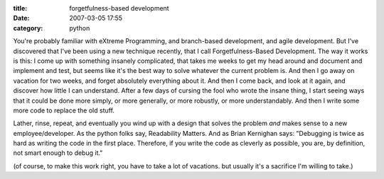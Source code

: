 :title: forgetfulness-based development
:date: 2007-03-05 17:55
:category: python

You're probably familiar with eXtreme Programming, and branch-based
development, and agile development. But I've discovered that I've been using
a new technique recently, that I call Forgetfulness-Based Development. The
way it works is this: I come up with something insanely complicated, that
takes me weeks to get my head around and document and implement and test, but
seems like it's the best way to solve whatever the current problem is. And
then I go away on vacation for two weeks, and forget absolutely everything
about it. And then I come back, and look at it again, and discover how little
I can understand. After a few days of cursing the fool who wrote the insane
thing, I start seeing ways that it could be done more simply, or more
generally, or more robustly, or more understandably. And then I write some
more code to replace the old stuff.

Lather, rinse, repeat, and eventually you wind up with a design that solves
the problem *and* makes sense to a new employee/developer. As the python
folks say, Readability Matters. And as Brian Kernighan says: "Debugging is
twice as hard as writing the code in the first place. Therefore, if you write
the code as cleverly as possible, you are, by definition, not smart enough to
debug it."

(of course, to make this work right, you have to take a lot of vacations. but
usually it's a sacrifice I'm willing to take.)

